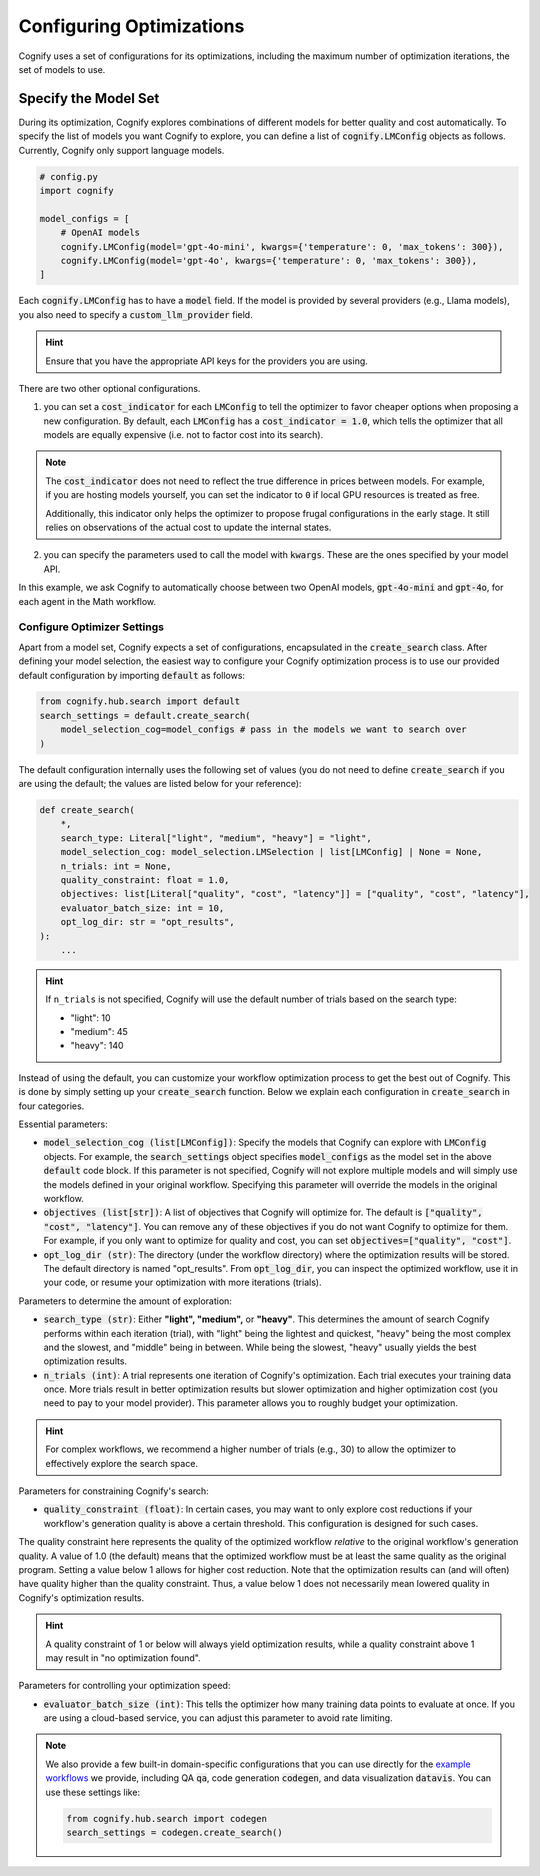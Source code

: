 .. _config_search:

*************************
Configuring Optimizations
*************************

Cognify uses a set of configurations for its optimizations, including the maximum number of optimization iterations, the set of models to use.

=====================
Specify the Model Set
=====================

During its optimization, Cognify explores combinations of different models for better quality and cost automatically. To specify the list of models you want Cognify to explore, you can define a list of :code:`cognify.LMConfig` objects as follows. Currently, Cognify only support language models.

.. code-block:: python

    # config.py
    import cognify

    model_configs = [
        # OpenAI models
        cognify.LMConfig(model='gpt-4o-mini', kwargs={'temperature': 0, 'max_tokens': 300}),
        cognify.LMConfig(model='gpt-4o', kwargs={'temperature': 0, 'max_tokens': 300}),
    ]

Each :code:`cognify.LMConfig` has to have a :code:`model` field. If the model is provided by several providers (e.g., Llama models), you also need to specify a :code:`custom_llm_provider` field.

.. hint::

    Ensure that you have the appropriate API keys for the providers you are using. 

There are two other optional configurations.

1. you can set a :code:`cost_indicator` for each :code:`LMConfig` to tell the optimizer to favor cheaper options when proposing a new configuration. By default, each :code:`LMConfig` has a :code:`cost_indicator = 1.0`, which tells the optimizer that all models are equally expensive (i.e. not to factor cost into its search).

.. note::

    The :code:`cost_indicator` does not need to reflect the true difference in prices between models. For example, if you are hosting models yourself, you can set the indicator to ``0`` if local GPU resources is treated as free.

    Additionally, this indicator only helps the optimizer to propose frugal configurations in the early stage. It still relies on observations of the actual cost to update the internal states.

2. you can specify the parameters used to call the model with :code:`kwargs`. These are the ones specified by your model API.

In this example, we ask Cognify to automatically choose between two OpenAI models, :code:`gpt-4o-mini` and :code:`gpt-4o`, for each agent in the Math workflow.

Configure Optimizer Settings
----------------------------

Apart from a model set, Cognify expects a set of configurations, encapsulated in the :code:`create_search` class.
After defining your model selection, the easiest way to configure your Cognify optimization process is to use our provided default configuration by importing :code:`default` as follows: 

.. code-block:: python

    from cognify.hub.search import default
    search_settings = default.create_search(
        model_selection_cog=model_configs # pass in the models we want to search over
    )

The default configuration internally uses the following set of values (you do not need to define :code:`create_search` if you are using the default; the values are listed below for your reference):

.. code-block:: python

    def create_search(
        *,
        search_type: Literal["light", "medium", "heavy"] = "light",
        model_selection_cog: model_selection.LMSelection | list[LMConfig] | None = None,
        n_trials: int = None,
        quality_constraint: float = 1.0,
        objectives: list[Literal["quality", "cost", "latency"]] = ["quality", "cost", "latency"],
        evaluator_batch_size: int = 10,
        opt_log_dir: str = "opt_results",
    ):
        ...

.. hint::

    If ``n_trials`` is not specified, Cognify will use the default number of trials based on the search type:

    - "light": 10
    - "medium": 45
    - "heavy": 140

Instead of using the default, you can customize your workflow optimization process to get the best out of Cognify.
This is done by simply setting up your :code:`create_search` function. Below we explain each configuration in :code:`create_search` in four categories.

Essential parameters:

* :code:`model_selection_cog (list[LMConfig])`: Specify the models that Cognify can explore with :code:`LMConfig` objects. For example, the :code:`search_settings` object specifies :code:`model_configs` as the model set in the above :code:`default` code block. If this parameter is not specified, Cognify will not explore multiple models and will simply use the models defined in your original workflow. Specifying this parameter will override the models in the original workflow.
* :code:`objectives (list[str])`: A list of objectives that Cognify will optimize for. The default is :code:`["quality", "cost", "latency"]`. You can remove any of these objectives if you do not want Cognify to optimize for them. For example, if you only want to optimize for quality and cost, you can set :code:`objectives=["quality", "cost"]`.
* :code:`opt_log_dir (str)`: The directory (under the workflow directory) where the optimization results will be stored. The default directory is named "opt_results". From :code:`opt_log_dir`, you can inspect the optimized workflow, use it in your code, or resume your optimization with more iterations (trials).

Parameters to determine the amount of exploration:

* :code:`search_type (str)`: Either **"light", "medium",** or **"heavy"**. This determines the amount of search Cognify performs within each iteration (trial), with "light" being the lightest and quickest, "heavy" being the most complex and the slowest, and "middle" being in between. While being the slowest, "heavy" usually yields the best optimization results.
* :code:`n_trials (int)`: A trial represents one iteration of Cognify's optimization. Each trial executes your training data once. More trials result in better optimization results but slower optimization and higher optimization cost (you need to pay to your model provider). This parameter allows you to roughly budget your optimization. 

.. hint::

    For complex workflows, we recommend a higher number of trials (e.g., 30) to allow the optimizer to effectively explore the search space.

Parameters for constraining Cognify's search:

* :code:`quality_constraint (float)`: In certain cases, you may want to only explore cost reductions if your workflow's generation quality is above a certain threshold. This configuration is designed for such cases. 
The quality constraint here represents the quality of the optimized workflow *relative* to the original workflow's generation quality. A value of 1.0 (the default) means that the optimized workflow must be at least the same quality as the original program. 
Setting a value below 1 allows for higher cost reduction. 
Note that the optimization results can (and will often) have quality higher than the quality constraint. Thus, a value below 1 does not necessarily mean lowered quality in Cognify's optimization results.

.. hint::

    A quality constraint of 1 or below will always yield optimization results, while a quality constraint above 1 may result in "no optimization found".

Parameters for controlling your optimization speed:

* :code:`evaluator_batch_size (int)`: This tells the optimizer how many training data points to evaluate at once. If you are using a cloud-based service, you can adjust this parameter to avoid rate limiting.

.. note::

     We also provide a few built-in domain-specific configurations that you can use directly for the `example workflows <https://github.com/WukLab/Cognify/tree/main/examples>`_ we provide, including QA :code:`qa`, code generation :code:`codegen`, and data visualization :code:`datavis`. You can use these settings like:

     .. code-block:: python

         from cognify.hub.search import codegen
         search_settings = codegen.create_search()
